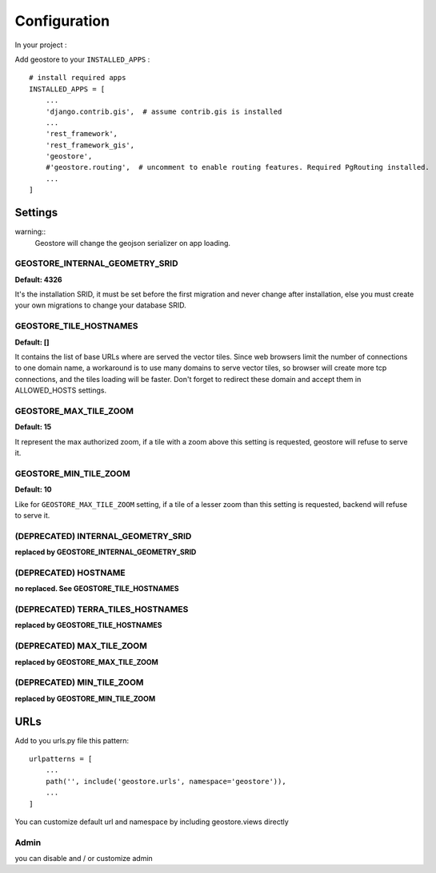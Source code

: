 Configuration
=============


In your project :

Add geostore to your ``INSTALLED_APPS`` :

::

    # install required apps
    INSTALLED_APPS = [
        ...
        'django.contrib.gis',  # assume contrib.gis is installed
        ...
        'rest_framework',
        'rest_framework_gis',
        'geostore',
        #'geostore.routing',  # uncomment to enable routing features. Required PgRouting installed.
        ...
    ]

Settings
********

warning::
  Geostore will change the geojson serializer on app loading.

GEOSTORE_INTERNAL_GEOMETRY_SRID
-------------------------------
**Default: 4326**

It's the installation SRID, it must be set before the first migration and never change after installation,
else you must create your own migrations to change your database SRID.

GEOSTORE_TILE_HOSTNAMES
-----------------------
**Default: []**

It contains the list of base URLs where are served the vector tiles.
Since web browsers limit the number of connections to one domain name, a workaround is to use
many domains to serve vector tiles, so browser will create more tcp connections, and the tiles loading
will be faster.
Don't forget to redirect these domain and accept them in ALLOWED_HOSTS settings.

GEOSTORE_MAX_TILE_ZOOM
----------------------
**Default: 15**

It represent the max authorized zoom, if a tile with a zoom above this setting is requested, geostore will refuse to serve it.


GEOSTORE_MIN_TILE_ZOOM
----------------------
**Default: 10**

Like for ``GEOSTORE_MAX_TILE_ZOOM`` setting, if a tile of a lesser zoom than this setting is requested, backend will refuse to serve it.


(DEPRECATED) INTERNAL_GEOMETRY_SRID
-----------------------------------
**replaced by GEOSTORE_INTERNAL_GEOMETRY_SRID**

(DEPRECATED) HOSTNAME
---------------------
**no replaced. See GEOSTORE_TILE_HOSTNAMES**

(DEPRECATED) TERRA_TILES_HOSTNAMES
----------------------------------
**replaced by GEOSTORE_TILE_HOSTNAMES**


(DEPRECATED) MAX_TILE_ZOOM
--------------------------
**replaced by GEOSTORE_MAX_TILE_ZOOM**


(DEPRECATED) MIN_TILE_ZOOM
--------------------------
**replaced by GEOSTORE_MIN_TILE_ZOOM**


URLs
****

Add to you urls.py file this pattern:

::

    urlpatterns = [
        ...
        path('', include('geostore.urls', namespace='geostore')),
        ...
    ]

You can customize default url and namespace by including geostore.views directly


Admin
-----

you can disable and / or customize admin

